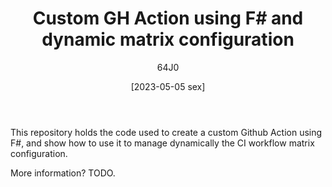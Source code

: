 #+TITLE: Custom GH Action using F# and dynamic matrix configuration
#+DATE: [2023-05-05 sex]
#+AUTHOR: 64J0

This repository holds the code used to create a custom Github Action using F#,
and show how to use it to manage dynamically the CI workflow matrix
configuration.

More information? TODO.
